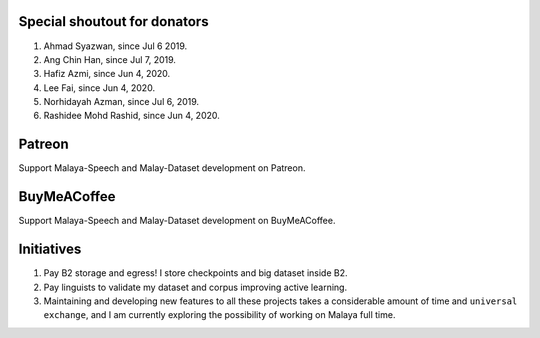 Special shoutout for donators
-----------------------------

1. Ahmad Syazwan, since Jul 6 2019.
2. Ang Chin Han, since Jul 7, 2019.
3. Hafiz Azmi, since Jun 4, 2020.
4. Lee Fai, since Jun 4, 2020.
5. Norhidayah Azman, since Jul 6, 2019.
6. Rashidee Mohd Rashid, since Jun 4, 2020.

Patreon
-------

Support Malaya-Speech and Malay-Dataset development on Patreon.

|alt text1|

.. |alt text1| image:: https://static1.squarespace.com/static/54a1b506e4b097c5f153486a/t/58a722ec893fc0a0b7745b45/1487348853811/patreon+art.jpeg
   :target: https://www.patreon.com/bePatron?u=7291337

BuyMeACoffee
------------

Support Malaya-Speech and Malay-Dataset development on BuyMeACoffee.

|alt text2|

.. |alt text2| image:: https://www.buymeacoffee.com/assets/img/custom_images/orange_img.png
   :target: https://www.buymeacoffee.com/huseinzolkepli

Initiatives
-----------

1. Pay B2 storage and egress! I store checkpoints and big dataset inside
   B2.
2. Pay linguists to validate my dataset and corpus improving active
   learning.
3. Maintaining and developing new features to all these projects takes a
   considerable amount of time and ``universal exchange``, and I am
   currently exploring the possibility of working on Malaya full time.

